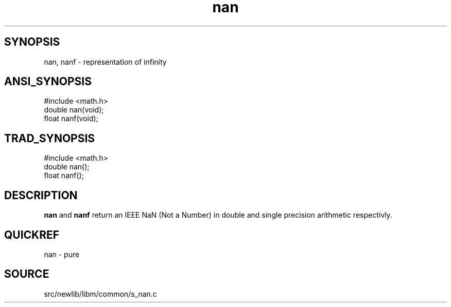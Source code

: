 .TH nan 3 "" "" ""
.SH SYNOPSIS
nan, nanf \- representation of infinity
.SH ANSI_SYNOPSIS
#include <math.h>
.br
double nan(void);
.br
float nanf(void);
.br
.SH TRAD_SYNOPSIS
#include <math.h>
.br
double nan();
.br
float nanf();
.br
.SH DESCRIPTION
.BR nan 
and 
.BR nanf 
return an IEEE NaN (Not a Number) in
double and single precision arithmetic respectivly.
.SH QUICKREF
nan - pure
.SH SOURCE
src/newlib/libm/common/s_nan.c
